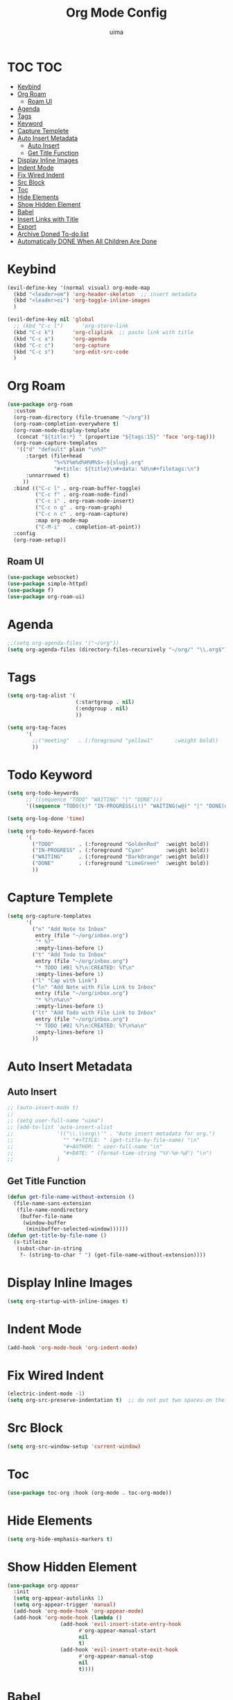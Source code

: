 #+TITLE: Org Mode Config
#+AUTHOR: uima
#+DESCRIPTION: Config for Org Mode

* TOC                                                                   :TOC:
- [[#keybind][Keybind]]
- [[#org-roam][Org Roam]]
  - [[#roam-ui][Roam UI]]
- [[#agenda][Agenda]]
- [[#tags][Tags]]
- [[#keyword][Keyword]]
- [[#capture-templete][Capture Templete]]
- [[#auto-insert-metadata][Auto Insert Metadata]]
  - [[#auto-insert][Auto Insert]]
  - [[#get-title-function][Get Title Function]]
- [[#display-inline-images][Display Inline Images]]
- [[#indent-mode][Indent Mode]]
- [[#fix-wired-indent][Fix Wired Indent]]
- [[#src-block][Src Block]]
- [[#toc][Toc]]
- [[#hide-elements][Hide Elements]]
- [[#show-hidden-element][Show Hidden Element]]
- [[#babel][Babel]]
- [[#insert-links-with-title][Insert Links with Title]]
- [[#export][Export]]
- [[#archive-doned-to-do-list][Archive Doned To-do list]]
- [[#automatically-done-when-all-children-are-done][Automatically DONE When All Children Are Done]]

* Keybind
#+begin_src emacs-lisp
(evil-define-key '(normal visual) org-mode-map
  (kbd "<leader>om") 'org-header-skeleton  ;; insert metadata
  (kbd "<leader>oi") 'org-toggle-inline-images
  )

(evil-define-key nil 'global
  ;; (kbd "C-c l")      'org-store-link
  (kbd "C-c k")      'org-cliplink  ;; paste link with title
  (kbd "C-c a")      'org-agenda
  (kbd "C-c c")      'org-capture
  (kbd "C-c s")      'org-edit-src-code
  )
#+end_src

* Org Roam
#+begin_src emacs-lisp
(use-package org-roam
  :custom
  (org-roam-directory (file-truename "~/org"))
  (org-roam-completion-everywhere t)
  (org-roam-node-display-template
   (concat "${title:*} " (propertize "${tags:15}" 'face 'org-tag)))
  (org-roam-capture-templates
   '(("d" "default" plain "\n%?"
      :target (file+head
               "%<%Y%m%d%H%M%S>-${slug}.org"
               "#+title: ${title}\n#+data: %U\n#+filetags:\n")
      :unnarrowed t)
     ))
  :bind (("C-c l" . org-roam-buffer-toggle)
         ("C-c f" . org-roam-node-find)
         ("C-c i" . org-roam-node-insert)
         ("C-c n g" . org-roam-graph)
         ("C-c n c" . org-roam-capture)
         :map org-mode-map
         ("C-M-i"   . completion-at-point))
  :config
  (org-roam-setup))
#+end_src

** Roam UI
#+begin_src emacs-lisp
(use-package websocket)
(use-package simple-httpd)
(use-package f)
(use-package org-roam-ui)
#+end_src

* Agenda
#+begin_src emacs-lisp
;;(setq org-agenda-files '("~/org"))
(setq org-agenda-files (directory-files-recursively "~/org/" "\\.org$"))
#+end_src

* Tags
#+begin_src emacs-lisp
(setq org-tag-alist '(
                      (:startgroup . nil)
                      (:endgroup . nil)
                      ))

(setq org-tag-faces
      '(
        ;;("meeting"   . (:foreground "yellow1"       :weight bold))
        ))
#+end_src

* Todo Keyword
#+begin_src emacs-lisp
(setq org-todo-keywords
      ;;'((sequence "TODO" "WAITING" "|" "DONE")))
      '((sequence "TODO(t)" "IN-PROGRESS(i!)" "WAITING(w@)" "|" "DONE(d)")))

(setq org-log-done 'time)

(setq org-todo-keyword-faces
      '(
        ("TODO"        . (:foreground "GoldenRod"  :weight bold))
        ("IN-PROGRESS" . (:foreground "Cyan"       :weight bold))
        ("WAITING"     . (:foreground "DarkOrange" :weight bold))
        ("DONE"        . (:foreground "LimeGreen"  :weight bold))
        ))
#+end_src

* Capture Templete
#+begin_src emacs-lisp
(setq org-capture-templates
      '(
        ("n" "Add Note to Inbox"
         entry (file "~/org/inbox.org")
         "* %?"
         :empty-lines-before 1)
        ("t" "Add Todo to Inbox"
         entry (file "~/org/inbox.org")
         "* TODO [#B] %?\n:CREATED: %T\n"
         :empty-lines-before 1)
        ("l" "Cap with Link")
        ("ln" "Add Note with File Link to Inbox"
         entry (file "~/org/inbox.org")
         "* %?\n%a\n"
         :empty-lines-before 1)
        ("lt" "Add Todo with File Link to Inbox"
         entry (file "~/org/inbox.org")
         "* TODO [#B] %?\n:CREATED: %T\n%a\n"
         :empty-lines-before 1)
        ))
#+end_src

* Auto Insert Metadata
** Auto Insert
#+begin_src emacs-lisp
;; (auto-insert-mode t)
;;
;; (setq user-full-name "uima")
;; (add-to-list 'auto-insert-alist
;;              '(("\\.\\org\\'" . "Auto insert metadata for org.")
;;                "" "#+TITLE: " (get-title-by-file-name) "\n"
;;                "#+AUTHOR: " user-full-name "\n"
;;                "#+DATE: " (format-time-string "%Y-%m-%d") "\n")
;;              )
#+end_src

** Get Title Function
#+begin_src emacs-lisp
(defun get-file-name-without-extension ()
  (file-name-sans-extension
   (file-name-nondirectory
    (buffer-file-name
     (window-buffer
      (minibuffer-selected-window))))))
(defun get-title-by-file-name ()
  (s-titleize
   (subst-char-in-string
    ?- (string-to-char " ") (get-file-name-without-extension))))
#+end_src

* Display Inline Images
#+begin_src emacs-lisp
(setq org-startup-with-inline-images t)
#+end_src

* Indent Mode
#+begin_src emacs-lisp
(add-hook 'org-mode-hook 'org-indent-mode)
#+end_src

* Fix Wired Indent
#+begin_src emacs-lisp
(electric-indent-mode -1)
(setq org-src-preserve-indentation t)  ;; do not put two spaces on the left
#+end_src

* Src Block
#+begin_src emacs-lisp
(setq org-src-window-setup 'current-window)
#+end_src

* Toc
#+begin_src emacs-lisp
(use-package toc-org :hook (org-mode . toc-org-mode))
#+end_src

* Hide Elements
#+begin_src emacs-lisp
(setq org-hide-emphasis-markers t)
#+end_src

* Show Hidden Element
#+begin_src emacs-lisp
(use-package org-appear
  :init
  (setq org-appear-autolinks 1)
  (setq org-appear-trigger 'manual)
  (add-hook 'org-mode-hook 'org-appear-mode)
  (add-hook 'org-mode-hook (lambda ()
			     (add-hook 'evil-insert-state-entry-hook
				       #'org-appear-manual-start
				       nil
				       t)
			     (add-hook 'evil-insert-state-exit-hook
				       #'org-appear-manual-stop
				       nil
				       t))))
#+end_src

* Babel
#+begin_src emacs-lisp
(org-babel-do-load-languages
 'org-babel-load-languages
 '(
   (emacs-lisp . t)
   (shell . t)
   (python . t)
   (awk . t)
   (C . t)
   ))
#+end_src

* Insert Links with Title
#+begin_src emacs-lisp
(use-package org-cliplink)
#+end_src

* TODO Export
[[https://search.uima.duckdns.org/search?q=emacs%20org%20mode%20export%20unable%20resolve%20link&language=auto&time_range=&safesearch=0&categories=general][searching]]

* TODO Archive Doned To-do list
A key press to move doned item to, say `archive.org` file.

* TODO Automatically DONE When All Children Are Done
[[https://orgmode.org/manual/Breaking-Down-Tasks.html#Breaking-Down-Tasks][manual for this]]
